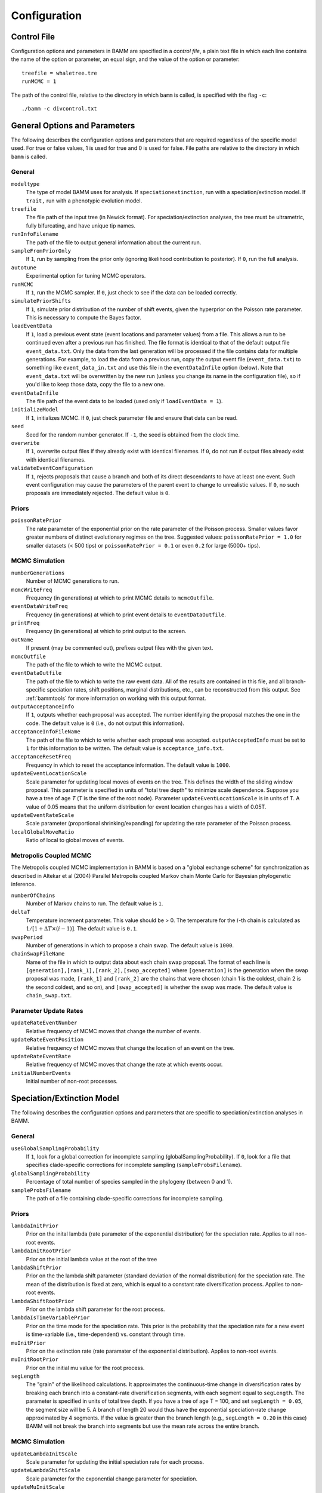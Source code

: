 .. highlight:: none

Configuration
=============


Control File
------------

Configuration options and parameters in BAMM are specified in a *control file*,
a plain text file in which each line contains the name of the option or
parameter, an equal sign, and the value of the option or parameter::

    treefile = whaletree.tre
    runMCMC = 1

The path of the control file, relative to the directory in which ``bamm``
is called, is specified with the flag ``-c``::

    ./bamm -c divcontrol.txt


General Options and Parameters
------------------------------

The following describes the configuration options and parameters
that are required regardless of the specific model used.
For true or false values, 1 is used for true and 0 is used for false.
File paths are relative to the directory in which ``bamm`` is called.

General
.......

``modeltype``
    The type of model BAMM uses for analysis.
    If ``speciationextinction``, run with a speciation/extinction model.
    If ``trait,`` run with a phenotypic evolution model.

``treefile``
    The file path of the input tree (in Newick format).
    For speciation/extinction analyses, the tree must be ultrametric,
    fully bifurcating, and have unique tip names.

``runInfoFilename``
    The path of the file to output general information about the current run.

``sampleFromPriorOnly``
    If ``1``, run by sampling from the prior only
    (ignoring likelihood contribution to posterior).
    If ``0``, run the full analysis.

``autotune``
    Experimental option for tuning MCMC operators.

``runMCMC``
    If ``1``, run the MCMC sampler.
    If ``0``, just check to see if the data can be loaded correctly.

``simulatePriorShifts``
    If ``1``, simulate prior distribution of the number of shift events,
    given the hyperprior on the Poisson rate parameter.
    This is necessary to compute the Bayes factor.

``loadEventData``
    If ``1``, load a previous event state (event locations and parameter
    values) from a file. This allows a run to be continued even after a
    previous run has finished. The file format is identical to that of the
    default output file ``event_data.txt``. Only the data from the last
    generation will be processed if the file contains data for multiple
    generations. For example, to load the data from a previous run, copy the
    output event file (``event_data.txt``) to something like
    ``event_data_in.txt`` and use this file in the ``eventDataInfile`` option
    (below). Note that ``event_data.txt`` will be overwritten by the new run
    (unless you change its name in the configuration file), so if you'd like to
    keep those data, copy the file to a new one.

``eventDataInfile``
    The file path of the event data to be loaded (used only if ``loadEventData
    = 1``).

``initializeModel``
    If ``1``, initializes MCMC.
    If ``0``, just check parameter file and ensure that data can be read.

``seed``
    Seed for the random number generator.
    If ``-1``, the seed is obtained from the clock time.

``overwrite``
    If ``1``, overwrite output files if they already exist with identical
    filenames.
    If ``0``, do not run if output files already exist with identical filenames.

``validateEventConfiguration``
    If ``1``, rejects proposals that cause a branch and both of its direct
    descendants to have at least one event. Such event configuration may cause
    the parameters of the parent event to change to unrealistic values.
    If ``0``, no such proposals are immediately rejected.
    The default value is ``0``.


Priors
......

``poissonRatePrior``
    The rate parameter of the exponential prior on the rate parameter
    of the Poisson process. Smaller values favor greater numbers of distinct
    evolutionary regimes on the tree. Suggested values:
    ``poissonRatePrior = 1.0`` for smaller datasets (< 500 tips) or
    ``poissonRatePrior = 0.1`` or even ``0.2`` for large (5000+ tips).

MCMC Simulation
...............

``numberGenerations``
    Number of MCMC generations to run.

``mcmcWriteFreq``
    Frequency (in generations) at which to print MCMC details
    to ``mcmcOutfile``.

``eventDataWriteFreq``
    Frequency (in generations) at which to print event details
    to ``eventDataOutfile``.

``printFreq``
    Frequency (in generations) at which to print output to the screen.

``outName``
    If present (may be commented out), prefixes output files with the given
    text.

``mcmcOutfile``
    The path of the file to which to write the MCMC output.

``eventDataOutfile``
    The path of the file to which to write the raw event data.
    All of the results are contained in this file, and all branch-specific
    speciation rates, shift positions, marginal distributions, etc.,
    can be reconstructed from this output. See :ref:`bammtools`
    for more information on working with this output format.

``outputAcceptanceInfo``
    If ``1``, outputs whether each proposal was accepted.
    The number identifying the proposal matches the one in the code.
    The default value is ``0`` (i.e., do not output this information).

``acceptanceInfoFileName``
    The path of the file to which to write whether each proposal was accepted.
    ``outputAcceptedInfo`` must be set to ``1`` for this information to be
    written. The default value is ``acceptance_info.txt``.

``acceptanceResetFreq``
    Frequency in which to reset the acceptance information.
    The default value is ``1000``.

``updateEventLocationScale``
    Scale parameter for updating local moves of events on the tree.
    This defines the width of the sliding window proposal. This parameter
    is specified in units of "total tree depth" to minimize scale dependence. 
    Suppose you have a tree of age *T* (*T* is the time of the root node). Parameter 
    ``updateEventLocationScale`` is in units of T. A value of 0.05 means that the uniform
    distribution for event location changes has a width of 0.05T.

``updateEventRateScale``
    Scale parameter (proportional shrinking/expanding) for updating
    the rate parameter of the Poisson process.

``localGlobalMoveRatio``
    Ratio of local to global moves of events.

Metropolis Coupled MCMC
.......................

The Metropolis coupled MCMC implementation in BAMM is based on a
"global exchange scheme" for synchronization as described in
Altekar et al (2004) Parallel Metropolis coupled Markov chain
Monte Carlo for Bayesian phylogenetic inference.

``numberOfChains``
    Number of Markov chains to run. The default value is ``1``.

``deltaT``
    Temperature increment parameter. This value should be > 0.
    The temperature for the :math:`i`-th chain is calculated as
    :math:`1 / [1 + \Delta T \times (i - 1)]`.
    The default value is ``0.1``.

``swapPeriod``
    Number of generations in which to propose a chain swap.
    The default value is ``1000``.

``chainSwapFileName``
    Name of the file in which to output data about each chain swap proposal.
    The format of each line is
    ``[generation],[rank_1],[rank_2],[swap_accepted]``
    where ``[generation]`` is the generation when the swap proposal was made,
    ``[rank_1]`` and ``[rank_2]`` are the chains that were chosen
    (chain 1 is the coldest, chain 2 is the second coldest, and so on),
    and ``[swap_accepted]`` is whether the swap was made.
    The default value is ``chain_swap.txt``.


Parameter Update Rates
......................

``updateRateEventNumber``
    Relative frequency of MCMC moves that change the number of events.

``updateRateEventPosition``
    Relative frequency of MCMC moves that change the location of an event
    on the tree.

``updateRateEventRate``
    Relative frequency of MCMC moves that change the rate at which events occur.

``initialNumberEvents``
    Initial number of non-root processes.


Speciation/Extinction Model
---------------------------

The following describes the configuration options and parameters
that are specific to speciation/extinction analyses in BAMM.

General
.......

``useGlobalSamplingProbability``
    If ``1``, look for a global correction for incomplete sampling
    (globalSamplingProbability).
    If ``0``, look for a file that specifies clade-specific corrections
    for incomplete sampling (``sampleProbsFilename``).

``globalSamplingProbability``
    Percentage of total number of species sampled in the phylogeny
    (between 0 and 1).

``sampleProbsFilename``
    The path of a file containing clade-specific corrections for
    incomplete sampling.

Priors
......

``lambdaInitPrior``
    Prior on the inital lambda (rate parameter of the exponential distribution)
    for the speciation rate. Applies to all non-root events.
    
``lambdaInitRootPrior``
	Prior on the initial lambda value at the root of the tree
	
``lambdaShiftPrior``
    Prior on the the lambda shift parameter (standard deviation of the normal
    distribution) for the speciation rate. The mean of the distribution
    is fixed at zero, which is equal to a constant rate diversification process.
    Applies to non-root events.

``lambdaShiftRootPrior`` 
	Prior on the lambda shift parameter for the root process.

``lambdaIsTimeVariablePrior``
    Prior on the time mode for the speciation rate.
    This prior is the probability that the speciation rate for a new event
    is time-variable (i.e., time-dependent) vs. constant through time.

``muInitPrior``
    Prior on the extinction rate (rate paramater of the exponential
    distribution). Applies to non-root events.
    
``muInitRootPrior``
	Prior on the initial mu value for the root process.

``segLength``
    The "grain" of the likelihood calculations. It approximates the
    continuous-time change in diversification rates by breaking each branch
    into a constant-rate diversification segments, with each segment equal to
    ``segLength``. The parameter is specified in units of total tree depth. If
    you have a tree of age T = 100, and set ``segLength = 0.05``, the segment
    size will be 5.  A branch of length 20 would thus have the exponential
    speciation-rate change approximated by 4 segments. If the value is greater
    than the branch length (e.g., ``segLength = 0.20`` in this case) BAMM will
    not break the branch into segments but use the mean rate across the entire
    branch.

MCMC Simulation
...............

``updateLambdaInitScale``
    Scale parameter for updating the initial speciation rate for each process.

``updateLambdaShiftScale``
    Scale parameter for the exponential change parameter for speciation.

``updateMuInitScale``
    Scale parameter for updating initial extinction rate for each process.

``minCladeSizeForShift``
    Allows you to constrain the location of possible rate-change events
    to occur only on branches with at least this many descendant tips.
    A value of ``1`` allows shifts to occur on all branches.

Starting Parameters
...................

``lambdaInit0``
    Initial speciation rate (at the root of the tree).

``lambdaShift0``
    Initial rate change parameter for speciation at the root.
    If ``0``, speciation rates will not change through time.
    A negative value implies decreasing rates through time.

``muInit0``
    Initial extinction rate at the root.

Parameter Update Rates
......................

``updateRateLambda0``
    Relative frequency of MCMC moves that change the initial speciation rate
    associated with an event.

``updateRateLambdaShift``
    Relative frequency of MCMC moves that change the exponential shift parameter
    of a speciation rate associated with an event.

``updateRateLambdaTimeMode``
    Relative frequency of MCMC moves that change whether the speciation rate
    for an event is time-variable (i.e., time-dependent)
    or constant through time.

``updateRateMu0``
    Relative frequency of MCMC moves that change the extinction rate for a given
    event.


Phenotypic Evolution Model
--------------------------

The following describes the configuration options and parameters
specific to the phenotypic evolution model in BAMM.
The parameter "beta" represents the rate of phenotypic evolution
at any point in time.

General
.......

``traitfile``
    The path to a file that contains the phenotypic trait data.
    Traits must be continuous characters.
    Each line must have a species name and the corresponding trait value,
    separated by a tab.
    A header row is **not** permitted.
    All species in the trait data file must be in the tree and vice versa.

MCMC Tuning
...........

``updateBetaScale``
    Scale operator for proportional shrinking/expanding move to update
    the initial phenotypic rate for rate regimes.

``updateNodeStateScale``
    Scale operator for sliding window move to update ancestral states
    at internal nodes.

``updateBetaShiftScale``
    Scale operator for sliding window move to update initial phenotypic rate.

Starting Parameters
...................

``betaInit``
    Initial value of the phenotypic evolutionary process at the root
    of the tree.

``betaShiftInit``
    Initial value of the exponential change parameter for the phenotypic
    evolutionary process (at the root of the tree).
    If ``0``, then the process has a constant rate.
    If negative, it implies decreasing rates through time.

Priors
......

``betaInitPrior``
    Parameter (rate) of the prior (exponential) on the inital phenotypic
    evolutionary rate associated with regimes, for non-root events.

``betaInitRootPrior``
    Parameter (rate) of the prior (exponential) on the inital phenotypic
    evolutionary rate associated with regimes for the root event.

``betaShiftPrior``
    Parameter (stdandard deviation) of the prior (normal) on the rate-change
    parameter for non-root events.

``betaShiftRootPrior``
    Parameter (stdandard deviation) of the prior (normal) on the rate-change
    parameter for the root event.

``useObservedMinMaxAsTraitPriors``
    If ``1``, puts a uniform prior density on the distribution of ancestral
    character states, with upper and lower bonds determined by the min and max
    of the observed data.

``traitPriorMin``
    User-defined minimum value for the uniform density on the distribution
    of ancestral character states. Only used if
    ``useObservedMinMaxAsTraitPriors = 0``.

``traitPriorMax``
    User-defined maximum value for the uniform density on the distribution
    of ancestral character states. Only used if
    ``useObservedMinMaxAsTraitPriors = 0``.
    
Parameter Update Rates
......................

``updateRateBeta0``
    Relative frequency of moves that change the initial phenotypic rate
    associated with an event.

``updateRateBetaShift``
    Relative frequency of moves that change the exponential shift parameter
    of a phenotypic rate associated with an event.

``updateRateNodeState``
    Relative frequency of moves update the value of ancestral character stats.
    You have as many ancestral states as you have internal nodes in your tree,
    so there are a lot of parameters: this value should, in general,
    be substantially higher than the other parameter values
    (recommended 25:1 or 50:1) because there are so many internal nodes states
    that need to be updated.

